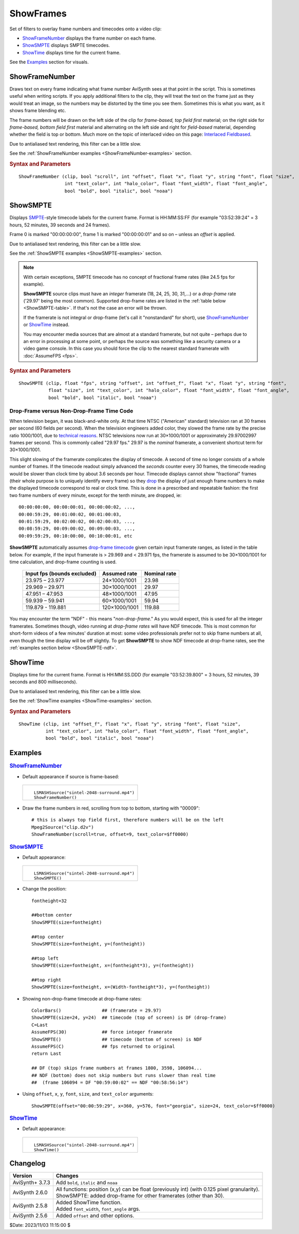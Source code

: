==========
ShowFrames
==========

Set of filters to overlay frame numbers and timecodes onto a video clip:

* `ShowFrameNumber`_ displays the frame number on each frame.
* `ShowSMPTE`_ displays SMPTE timecodes.
* `ShowTime`_ displays time for the current frame.

See the `Examples`_ section for visuals.

.. _ShowFrameNumber:

ShowFrameNumber
---------------
Draws text on every frame indicating what frame number AviSynth sees at that
point in the script. This is sometimes useful when writing scripts. If you
apply additional filters to the clip, they will treat the text on the frame
just as they would treat an image, so the numbers may be distorted by the
time you see them. Sometimes this is what you want, as it shows frame blending etc.

The frame numbers will be drawn on the left side of the clip for *frame-based,
top field first* material; on the right side for *frame-based, bottom field first*
material and alternating on the left side and right for *field-based* material,
depending whether the field is top or bottom. Much more on the topic of
interlaced video on this page: `Interlaced Fieldbased`_.

Due to antialiased text rendering, this filter can be a little slow.

See the :ref:`ShowFrameNumber examples <ShowFrameNumber-examples>` section.

.. rubric:: Syntax and Parameters

::

    ShowFrameNumber (clip, bool "scroll", int "offset", float "x", float "y", string "font", float "size",
                     int "text_color", int "halo_color", float "font_width", float "font_angle",
                     bool "bold", bool "italic", bool "noaa")

.. describe:: clip

    Source clip; all color formats supported.

.. describe:: scroll

    | If *true*, the frame number will be drawn only once on the video and
      scroll from top to bottom;
    | If *false*, it will be drawn on one side, stacked vertically as often
      as it fits.

    Default: false

.. describe:: offset

    Sets the starting frame number.

    Default: 0

.. describe:: x, y

    Text position. Their interpretation corresponds to :doc:`Subtitle's <subtitle>`
    *align=4* and the special meaning of -1 is not available. Note that ``x``
    and ``y`` must be used together or not at all; if they are present, the
    ``scroll`` option is ignored.

    Default: 0.0, 0.0

.. describe:: font

    Font name; can be the name of any installed Windows font.

    Default: "Arial"

.. describe:: size

    Height of the text in pixels.

    Default 24.

.. describe:: text_color, halo_color

    | Colors for font fill and outline respectively. Default is yellow and black.
    | See :doc:`Subtitle <subtitle>` and the :doc:`colors <../syntax/syntax_colors>`
      page for more information on specifying colors.

    Default: $00FFFFFF, $00000000

.. describe:: font_width

    | Set character width in logical units, to the nearest 0.125 unit.
    | See the example section of :doc:`Subtitle <subtitle>` for an example.

    Default: 0 (use Windows' default width)

.. describe:: font_angle

    Adjust the baseline angle of text in degrees anti-clockwise to the
    nearest 0.1 degree.

    Default: 0.0 (no rotation)

.. describe:: bold

    | Using bold letters or not

    Default: true on Windows GDI, false otherwise (e.g. in Linux)

.. describe:: italic

    | Using italic letters or not

    Default: false

.. describe:: noaa

    | Disables antialiasing when drawing the text

    Default: false


.. _ShowSMPTE:

ShowSMPTE
---------

Displays `SMPTE`_-style timecode labels for the current frame. Format is
HH:MM:SS:FF (for example "03:52:39:24" = 3 hours, 52 minutes, 39 seconds and
24 frames).

Frame 0 is marked "00:00:00:00", frame 1 is marked "00:00:00:01" and so on –
unless an *offset* is applied.

Due to antialiased text rendering, this filter can be a little slow.

See the :ref:`ShowSMPTE examples <ShowSMPTE-examples>` section.

.. note::
    With certain exceptions, SMPTE timecode has no concept of fractional frame
    rates (like 24.5 fps for example).

    **ShowSMPTE** source clips must have an *integer* framerate (18, 24, 25, 30,
    31,...) or a *drop-frame* rate ('29.97' being the most common). Supported
    drop-frame rates are listed in the :ref:`table below <ShowSMPTE-table>`. If
    that's not the case an error will be thrown.

    If the framerate is not integral or drop-frame (let's call it "nonstandard"
    for short), use `ShowFrameNumber`_ or `ShowTime`_ instead.

    You may encounter media sources that are almost at a standard framerate,
    but not quite – perhaps due to an error in processing at some point, or
    perhaps the source was something like a security camera or a video game
    console. In this case you should force the clip to the nearest standard
    framerate with :doc:`AssumeFPS <fps>`.

.. rubric:: Syntax and Parameters

::

    ShowSMPTE (clip, float "fps", string "offset", int "offset_f", float "x", float "y", string "font",
               float "size", int "text_color", int "halo_color", float "font_width", float "font_angle",
               bool "bold", bool "italic", bool "noaa")

.. describe:: clip

    Source clip; all color formats supported. See boxed note above.

.. describe:: fps

    | Not required, unless the current fps can't be used.
    | If used, ``fps`` must be either an integer or a standard drop-frame rate
      as listed in the :ref:`table below <ShowSMPTE-table>`.

    Default: (clip.Framerate)

.. describe:: offset

    Sets the start time. Format is *HH:MM:SS:FF* (for example "03:52:39:24" -
    3 hours, 52 minutes, 39 seconds and 24 frames).

.. describe:: offset_f

    Sets the starting frame number; ignored if ``offset`` is supplied.

    Default: 0

.. describe:: x, y

    | Text position. Their interpretation corresponds to :doc:`Subtitle's <subtitle>`
      *align=2*.

    Default: 0.0, 0.0

.. describe:: font

    Font name; can be the name of any installed Windows font.

    Default: "Arial"

.. describe:: size

    Height of the text in pixels.

    Default 24.

.. describe:: text_color, halo_color

    | Colors for font fill and outline respectively. Default is yellow and black.
    | See :doc:`Subtitle <subtitle>` and the :doc:`colors <../syntax/syntax_colors>`
      page for more information on specifying colors.

    Default: $00FFFFFF, $00000000

.. describe:: font_width

    | Set character width in logical units, to the nearest 0.125 unit.
    | See the example section of :doc:`Subtitle <subtitle>` for an example.

    Default: 0 (use Windows' default width)

.. describe:: font_angle

    Adjust the baseline angle of text in degrees anti-clockwise to the
    nearest 0.1 degree.

    Default: 0.0 (no rotation)

.. describe:: bold

    | Using bold letters or not

    Default: true on Windows GDI, false otherwise (e.g. in Linux)

.. describe:: italic

    | Using italic letters or not

    Default: false

.. describe:: noaa

    | Disables antialiasing when drawing the text

    Default: false

Drop-Frame versus Non-Drop-Frame Time Code
^^^^^^^^^^^^^^^^^^^^^^^^^^^^^^^^^^^^^^^^^^

When television began, it was black-and-white only. At that time NTSC
("American" standard) television ran at 30 frames per second (60 fields per
second). When the television engineers added color, they slowed the frame rate
by the precise ratio 1000/1001, due to `technical reasons`_. NTSC televisions
now run at 30×1000/1001 or approximately 29.97002997 frames per second. This is
commonly called "29.97 fps." 29.97 is the *nominal* framerate, a convenient
shortcut term for 30×1000/1001.

This slight slowing of the framerate complicates the display of timecode.
A second of time no longer consists of a whole number of frames. If the
timecode readout simply advanced the *seconds* counter every 30 frames, the
timecode reading would be slower than clock time by about 3.6 seconds per hour.
Timecode displays cannot show "fractional" frames (their whole purpose is to
uniquely identify every frame) so they `drop`_ the display of just enough frame
numbers to make the displayed timecode correspond to real or clock time. This
is done in a prescribed and repeatable fashion: the first two frame numbers of
every minute, except for the tenth minute, are dropped, ie::

    00:00:00:00, 00:00:00:01, 00:00:00:02, ...,
    00:00:59:29, 00:01:00:02, 00:01:00:03,
    00:01:59:29, 00:02:00:02, 00:02:00:03, ...,
    00:08:59:29, 00:09:00:02, 00:09:00:03, ...,
    00:09:59:29, 00:10:00:00, 00:10:00:01, etc

.. _ShowSMPTE-table:

**ShowSMPTE** automatically assumes `drop-frame timecode`_ given certain input
framerate ranges, as listed in the table below. For example, if the input
framerate is > 29.969 and < 29.971 fps, the framerate is assumed to be
30×1000/1001 for time calculation, and drop-frame counting is used.

    .. table::
        :widths: auto

        +-----------------------------+---------------+--------------+
        | Input fps (bounds excluded) | Assumed rate  | Nominal rate |
        +=============================+===============+==============+
        | 23.975 – 23.977             | 24×1000/1001  | 23.98        |
        +-----------------------------+---------------+--------------+
        | 29.969 – 29.971             | 30×1000/1001  | 29.97        |
        +-----------------------------+---------------+--------------+
        | 47.951 – 47.953             | 48×1000/1001  | 47.95        |
        +-----------------------------+---------------+--------------+
        | 59.939 – 59.941             | 60×1000/1001  | 59.94        |
        +-----------------------------+---------------+--------------+
        | 119.879 - 119.881           | 120×1000/1001 | 119.88       |
        +-----------------------------+---------------+--------------+

You may encounter the term "NDF" - this means "*non-drop-frame*." As you would
expect, this is used for all the integer framerates. Sometimes though, video
running at *drop-frame rates* will have NDF timecode. This is most common for
short-form videos of a few minutes' duration at most: some video professionals
prefer not to skip frame numbers at all, even though the time display will be
off slightly. To get **ShowSMPTE** to show NDF timecode at drop-frame rates, see
the :ref:`examples section below <ShowSMPTE-ndf>`.

.. _ShowTime:

ShowTime
--------

Displays time for the current frame. Format is HH:MM:SS.DDD (for example
"03:52:39.800" = 3 hours, 52 minutes, 39 seconds and 800 milliseconds).

Due to antialiased text rendering, this filter can be a little slow.

See the :ref:`ShowTime examples <ShowTime-examples>` section.

.. rubric:: Syntax and Parameters

::

    ShowTime (clip, int "offset_f", float "x", float "y", string "font", float "size",
              int "text_color", int "halo_color", float "font_width", float "font_angle",
              bool "bold", bool "italic", bool "noaa")

.. describe:: clip

    Source clip; all color formats supported.

.. describe:: offset_f

    Sets the starting frame number. Displayed time will be increased by
    ``offset_f/clip.FrameRate`` seconds.

    Default: 0

.. describe:: x, y

    | Text position. Their interpretation corresponds to :doc:`Subtitle's <subtitle>`
      *align=2*.

    Default: 0.0, 0.0

.. describe:: font

    Font name; can be the name of any installed Windows font.

    Default: "Arial"

.. describe:: size

    Height of the text in pixels.

    Default 24.

.. describe:: text_color, halo_color

    | Colors for font fill and outline respectively. Default is yellow and black.
    | See :doc:`Subtitle <subtitle>` and the :doc:`colors <../syntax/syntax_colors>`
      page for more information on specifying colors.

    Default: $00FFFFFF, $00000000

.. describe:: font_width

    | Set character width in logical units, to the nearest 0.125 unit.
    | See the example section of :doc:`Subtitle <subtitle>` for an example.

    Default: 0 (use Windows' default width)

.. describe:: font_angle

    Adjust the baseline angle of text in degrees anti-clockwise to the
    nearest 0.1 degree.

    Default: 0.0 (no rotation)

.. describe:: bold

    | Using bold letters or not

    Default: true on Windows GDI, false otherwise (e.g. in Linux)

.. describe:: italic

    | Using italic letters or not

    Default: false

.. describe:: noaa

    | Disables antialiasing when drawing the text

    Default: false

Examples
--------

.. _ShowFrameNumber-examples:

.. rubric:: `ShowFrameNumber`_

* Default appearance if source is frame-based:

 .. list-table::

    * - .. figure:: pictures/showframenumber-sintel-4592.jpg

        ::

            LSMASHSource("sintel-2048-surround.mp4")
            ShowFrameNumber()

* Draw the frame numbers in red, scrolling from top to bottom, starting with
  "00009"::

    # this is always top field first, therefore numbers will be on the left
    Mpeg2Source("clip.d2v")
    ShowFrameNumber(scroll=true, offset=9, text_color=$ff0000)

.. _ShowSMPTE-examples:

.. rubric:: `ShowSMPTE`_

* Default appearance:

 .. list-table::

    * - .. figure:: pictures/showsmpte-sintel-4592.jpg

        ::

            LSMASHSource("sintel-2048-surround.mp4")
            ShowSMPTE()

* Change the position::

    fontheight=32

    ##bottom center
    ShowSMPTE(size=fontheight)

    ##top center
    ShowSMPTE(size=fontheight, y=(fontheight))

    ##top left
    ShowSMPTE(size=fontheight, x=(fontheight*3), y=(fontheight))

    ##top right
    ShowSMPTE(size=fontheight, x=(Width-fontheight*3), y=(fontheight))

.. _ShowSMPTE-ndf:

* Showing non-drop-frame timecode at drop-frame rates::

    ColorBars()               ## (framerate = 29.97)
    ShowSMPTE(size=24, y=24)  ## timecode (top of screen) is DF (drop-frame)
    C=Last
    AssumeFPS(30)             ## force integer framerate
    ShowSMPTE()               ## timecode (bottom of screen) is NDF
    AssumeFPS(C)              ## fps returned to original
    return Last

    ## DF (top) skips frame numbers at frames 1800, 3598, 106094...
    ## NDF (bottom) does not skip numbers but runs slower than real time
    ##  (frame 106094 = DF "00:59:00:02" == NDF "00:58:56:14")

* Using ``offset``, ``x``, ``y``, ``font``, ``size``, and ``text_color``
  arguments::

    ShowSMPTE(offset="00:00:59:29", x=360, y=576, font="georgia", size=24, text_color=$ff0000)

.. _ShowTime-examples:

.. rubric:: `ShowTime`_

* Default appearance:

 .. list-table::

    * - .. figure:: pictures/showtime-sintel-4592.jpg

        ::

            LSMASHSource("sintel-2048-surround.mp4")
            ShowTime()

Changelog
---------

+-----------------+-----------------------------------------------------------------------------+
| Version         | Changes                                                                     |
+=================+=============================================================================+
| AviSynth+ 3.7.3 | Add ``bold``, ``italic`` and ``noaa``                                       |
+-----------------+-----------------------------------------------------------------------------+
| AviSynth 2.6.0  || All functions: position (x,y) can be float (previously int) (with 0.125    |
|                 |  pixel granularity).                                                        |
|                 || ShowSMPTE: added drop-frame for other framerates (other than 30).          |
+-----------------+-----------------------------------------------------------------------------+
| AviSynth 2.5.8  || Added ShowTime function.                                                   |
|                 || Added ``font_width``, ``font_angle`` args.                                 |
+-----------------+-----------------------------------------------------------------------------+
| AviSynth 2.5.6  | Added ``offset`` and other options.                                         |
+-----------------+-----------------------------------------------------------------------------+

$Date: 2023/11/03 11:15:00 $

.. _Interlaced Fieldbased:
    http://avisynth.nl/index.php/Interlaced_fieldbased
.. _SMPTE:
    http://en.wikipedia.org/wiki/SMPTE_timecode
.. _drop-frame timecode:
    https://web.archive.org/web/20090206001750/http://teched.vt.edu/GCC/HTML/VirtualTextbook/PDFs/AdobeTutorialsPDFs/Premiere/PremiereTimecode.pdf
.. _technical reasons:
    https://web.archive.org/web/20180810220539/http://documentation.apple.com/en/finalcutpro/usermanual/index.html#chapter=D%26section=6%26tasks=true
.. _drop:
    https://en.wikipedia.org/wiki/SMPTE_timecode#Drop-frame_timecode
